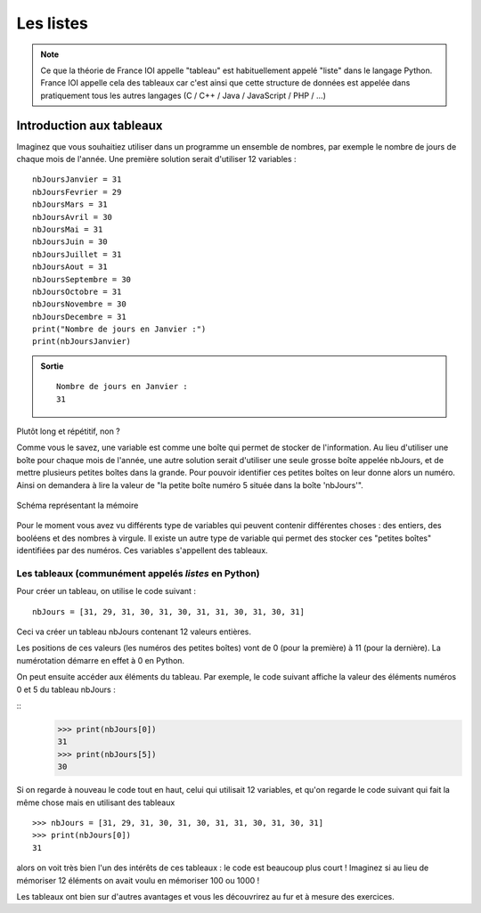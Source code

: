 Les listes
##########

..	note::

	Ce que la théorie de France IOI appelle "tableau" est habituellement
	appelé "liste" dans le langage Python. France IOI appelle cela des
	tableaux car c'est ainsi que cette structure de données est appelée dans
	pratiquement tous les autres langages (C / C++ / Java / JavaScript / PHP /
	...)

Introduction aux tableaux
=========================

Imaginez que vous souhaitiez utiliser dans un programme un ensemble de
nombres, par exemple le nombre de jours de chaque mois de l'année. Une
première solution serait d'utiliser 12 variables :

::

	nbJoursJanvier = 31
	nbJoursFevrier = 29
	nbJoursMars = 31
	nbJoursAvril = 30
	nbJoursMai = 31
	nbJoursJuin = 30
	nbJoursJuillet = 31
	nbJoursAout = 31
	nbJoursSeptembre = 30
	nbJoursOctobre = 31
	nbJoursNovembre = 30
	nbJoursDecembre = 31
	print("Nombre de jours en Janvier :")
	print(nbJoursJanvier)

..	admonition:: Sortie

	::		

		Nombre de jours en Janvier : 
		31 

Plutôt long et répétitif, non ?

Comme vous le savez, une variable est comme une boîte qui permet de stocker de
l'information. Au lieu d'utiliser une boîte pour chaque mois de l'année, une
autre solution serait d'utiliser une seule grosse boîte appelée nbJours, et de
mettre plusieurs petites boîtes dans la grande. Pour pouvoir identifier ces
petites boîtes on leur donne alors un numéro. Ainsi on demandera à lire la
valeur de "la petite boîte numéro 5 située dans la boîte 'nbJours'".

..	figure:: figures/nbDays_fr.png
	:align: center

	Schéma représentant la mémoire

Pour le moment vous avez vu différents type de variables qui peuvent contenir
différentes choses : des entiers, des booléens et des nombres à virgule. Il
existe un autre type de variable qui permet des stocker ces "petites boîtes"
identifiées par des numéros. Ces variables s'appellent des tableaux.

Les tableaux (communément appelés *listes* en Python)
-----------------------------------------------------

Pour créer un tableau, on utilise le code suivant :

::

	nbJours = [31, 29, 31, 30, 31, 30, 31, 31, 30, 31, 30, 31]

Ceci va créer un tableau nbJours contenant 12 valeurs entières.

Les positions de ces valeurs (les numéros des petites boîtes) vont de 0 (pour
la première) à 11 (pour la dernière). La numérotation démarre en effet à 0 en
Python.

On peut ensuite accéder aux éléments du tableau. Par exemple, le code suivant
affiche la valeur des éléments numéros 0 et 5 du tableau nbJours :

::
	>>> print(nbJours[0])
	31 
	>>> print(nbJours[5])
	30

Si on regarde à nouveau le code tout en haut, celui qui utilisait 12
variables, et qu'on regarde le code suivant qui fait la même chose mais en
utilisant des tableaux

::

	>>> nbJours = [31, 29, 31, 30, 31, 30, 31, 31, 30, 31, 30, 31]
	>>> print(nbJours[0])
	31

alors on voit très bien l'un des intérêts de ces tableaux : le code est
beaucoup plus court ! Imaginez si au lieu de mémoriser 12 éléments on avait
voulu en mémoriser 100 ou 1000 !

Les tableaux ont bien sur d'autres avantages et vous les découvrirez au fur et
à mesure des exercices.
